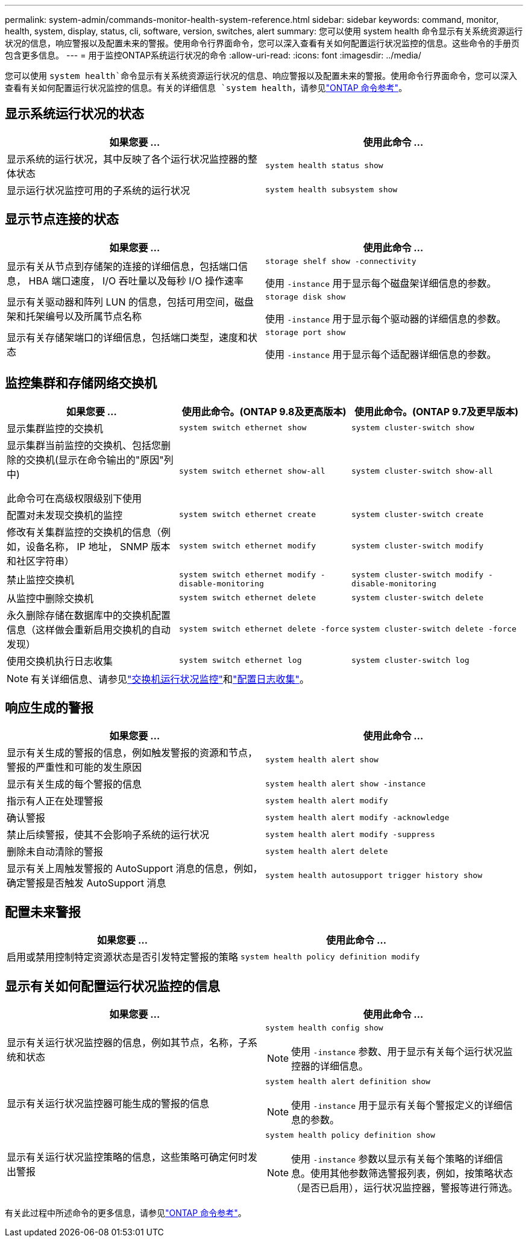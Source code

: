 ---
permalink: system-admin/commands-monitor-health-system-reference.html 
sidebar: sidebar 
keywords: command, monitor, health, system, display, status, cli, software, version, switches, alert 
summary: 您可以使用 system health 命令显示有关系统资源运行状况的信息，响应警报以及配置未来的警报。使用命令行界面命令，您可以深入查看有关如何配置运行状况监控的信息。这些命令的手册页包含更多信息。 
---
= 用于监控ONTAP系统运行状况的命令
:allow-uri-read: 
:icons: font
:imagesdir: ../media/


[role="lead"]
您可以使用 `system health`命令显示有关系统资源运行状况的信息、响应警报以及配置未来的警报。使用命令行界面命令，您可以深入查看有关如何配置运行状况监控的信息。有关的详细信息 `system health`，请参见link:https://docs.netapp.com/us-en/ontap-cli/search.html?q=system+health["ONTAP 命令参考"^]。



== 显示系统运行状况的状态

|===
| 如果您要 ... | 使用此命令 ... 


 a| 
显示系统的运行状况，其中反映了各个运行状况监控器的整体状态
 a| 
`system health status show`



 a| 
显示运行状况监控可用的子系统的运行状况
 a| 
`system health subsystem show`

|===


== 显示节点连接的状态

|===
| 如果您要 ... | 使用此命令 ... 


 a| 
显示有关从节点到存储架的连接的详细信息，包括端口信息， HBA 端口速度， I/O 吞吐量以及每秒 I/O 操作速率
 a| 
`storage shelf show -connectivity`

使用 `-instance` 用于显示每个磁盘架详细信息的参数。



 a| 
显示有关驱动器和阵列 LUN 的信息，包括可用空间，磁盘架和托架编号以及所属节点名称
 a| 
`storage disk show`

使用 `-instance` 用于显示每个驱动器的详细信息的参数。



 a| 
显示有关存储架端口的详细信息，包括端口类型，速度和状态
 a| 
`storage port show`

使用 `-instance` 用于显示每个适配器详细信息的参数。

|===


== 监控集群和存储网络交换机

[cols="3*"]
|===
| 如果您要 ... | 使用此命令。(ONTAP 9.8及更高版本) | 使用此命令。(ONTAP 9.7及更早版本) 


 a| 
显示集群监控的交换机
 a| 
`system switch ethernet show`
 a| 
`system cluster-switch show`



 a| 
显示集群当前监控的交换机、包括您删除的交换机(显示在命令输出的"原因"列中)

此命令可在高级权限级别下使用
 a| 
`system switch ethernet show-all`
 a| 
`system cluster-switch show-all`



 a| 
配置对未发现交换机的监控
 a| 
`system switch ethernet create`
 a| 
`system cluster-switch create`



 a| 
修改有关集群监控的交换机的信息（例如，设备名称， IP 地址， SNMP 版本和社区字符串）
 a| 
`system switch ethernet modify`
 a| 
`system cluster-switch modify`



 a| 
禁止监控交换机
 a| 
`system switch ethernet modify -disable-monitoring`
 a| 
`system cluster-switch modify -disable-monitoring`



 a| 
从监控中删除交换机
 a| 
`system switch ethernet delete`
 a| 
`system cluster-switch delete`



 a| 
永久删除存储在数据库中的交换机配置信息（这样做会重新启用交换机的自动发现）
 a| 
`system switch ethernet delete -force`
 a| 
`system cluster-switch delete -force`



 a| 
使用交换机执行日志收集
 a| 
`system switch ethernet log`
 a| 
`system cluster-switch log`

|===
[NOTE]
====
有关详细信息、请参见link:https://docs.netapp.com/us-en/ontap-systems-switches/switch-cshm/config-overview.html["交换机运行状况监控"^]和link:https://docs.netapp.com/us-en/ontap-systems-switches/switch-cshm/config-log-collection.html["配置日志收集"^]。

====


== 响应生成的警报

|===
| 如果您要 ... | 使用此命令 ... 


 a| 
显示有关生成的警报的信息，例如触发警报的资源和节点，警报的严重性和可能的发生原因
 a| 
`system health alert show`



 a| 
显示有关生成的每个警报的信息
 a| 
`system health alert show -instance`



 a| 
指示有人正在处理警报
 a| 
`system health alert modify`



 a| 
确认警报
 a| 
`system health alert modify -acknowledge`



 a| 
禁止后续警报，使其不会影响子系统的运行状况
 a| 
`system health alert modify -suppress`



 a| 
删除未自动清除的警报
 a| 
`system health alert delete`



 a| 
显示有关上周触发警报的 AutoSupport 消息的信息，例如，确定警报是否触发 AutoSupport 消息
 a| 
`system health autosupport trigger history show`

|===


== 配置未来警报

|===
| 如果您要 ... | 使用此命令 ... 


 a| 
启用或禁用控制特定资源状态是否引发特定警报的策略
 a| 
`system health policy definition modify`

|===


== 显示有关如何配置运行状况监控的信息

|===
| 如果您要 ... | 使用此命令 ... 


 a| 
显示有关运行状况监控器的信息，例如其节点，名称，子系统和状态
 a| 
`system health config show`

[NOTE]
====
使用 `-instance` 参数、用于显示有关每个运行状况监控器的详细信息。

====


 a| 
显示有关运行状况监控器可能生成的警报的信息
 a| 
`system health alert definition show`

[NOTE]
====
使用 `-instance` 用于显示有关每个警报定义的详细信息的参数。

====


 a| 
显示有关运行状况监控策略的信息，这些策略可确定何时发出警报
 a| 
`system health policy definition show`

[NOTE]
====
使用 `-instance` 参数以显示有关每个策略的详细信息。使用其他参数筛选警报列表，例如，按策略状态（是否已启用），运行状况监控器，警报等进行筛选。

====
|===
有关此过程中所述命令的更多信息，请参见link:https://docs.netapp.com/us-en/ontap-cli/["ONTAP 命令参考"^]。
